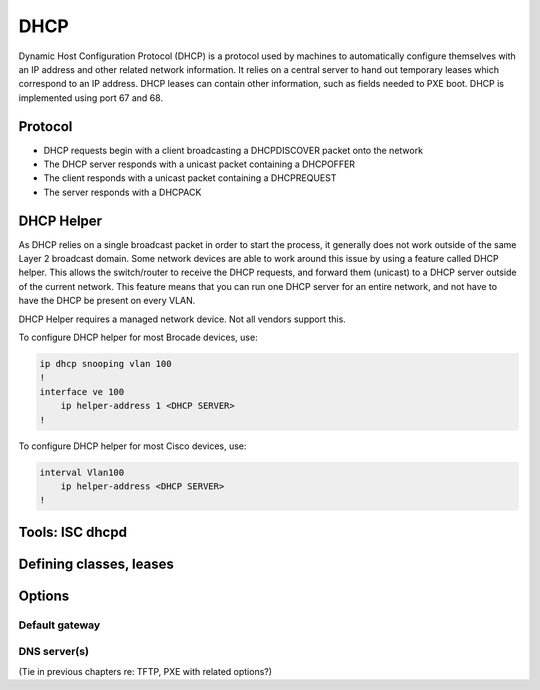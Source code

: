 DHCP
****
Dynamic Host Configuration Protocol (DHCP) is a protocol used by machines to automatically configure themselves with an IP address and other related network information.  It relies on a central server to hand out temporary leases which correspond to an IP address.  DHCP leases can contain other information, such as fields needed to PXE boot.  DHCP is implemented using port 67 and 68.


Protocol
========

* DHCP requests begin with a client broadcasting a DHCPDISCOVER packet onto the network
* The DHCP server responds with a unicast packet containing a DHCPOFFER
* The client responds with a unicast packet containing a DHCPREQUEST
* The server responds with a DHCPACK

DHCP Helper
===========
As DHCP relies on a single broadcast packet in order to start the process, it generally does not work outside of the same Layer 2 broadcast domain.  Some network devices are able to work around this issue by using a feature called DHCP helper.  This allows the switch/router to receive the DHCP requests,  and forward them (unicast) to a DHCP server outside of the current network.  This feature means that you can run one DHCP server for an entire network, and not have to have the DHCP be present on every VLAN.

DHCP Helper requires a managed network device.  Not all vendors support this.

To configure DHCP helper for most Brocade devices, use:

.. code-block :: none

    ip dhcp snooping vlan 100
    !
    interface ve 100
        ip helper-address 1 <DHCP SERVER>
    !

To configure DHCP helper for most Cisco devices, use:

.. code-block :: none

    interval Vlan100
        ip helper-address <DHCP SERVER>
    !


Tools: ISC dhcpd
================




Defining classes, leases
========================

Options
=======

Default gateway
---------------

DNS server(s)
-------------
(Tie in previous chapters re: TFTP, PXE with related options?)



